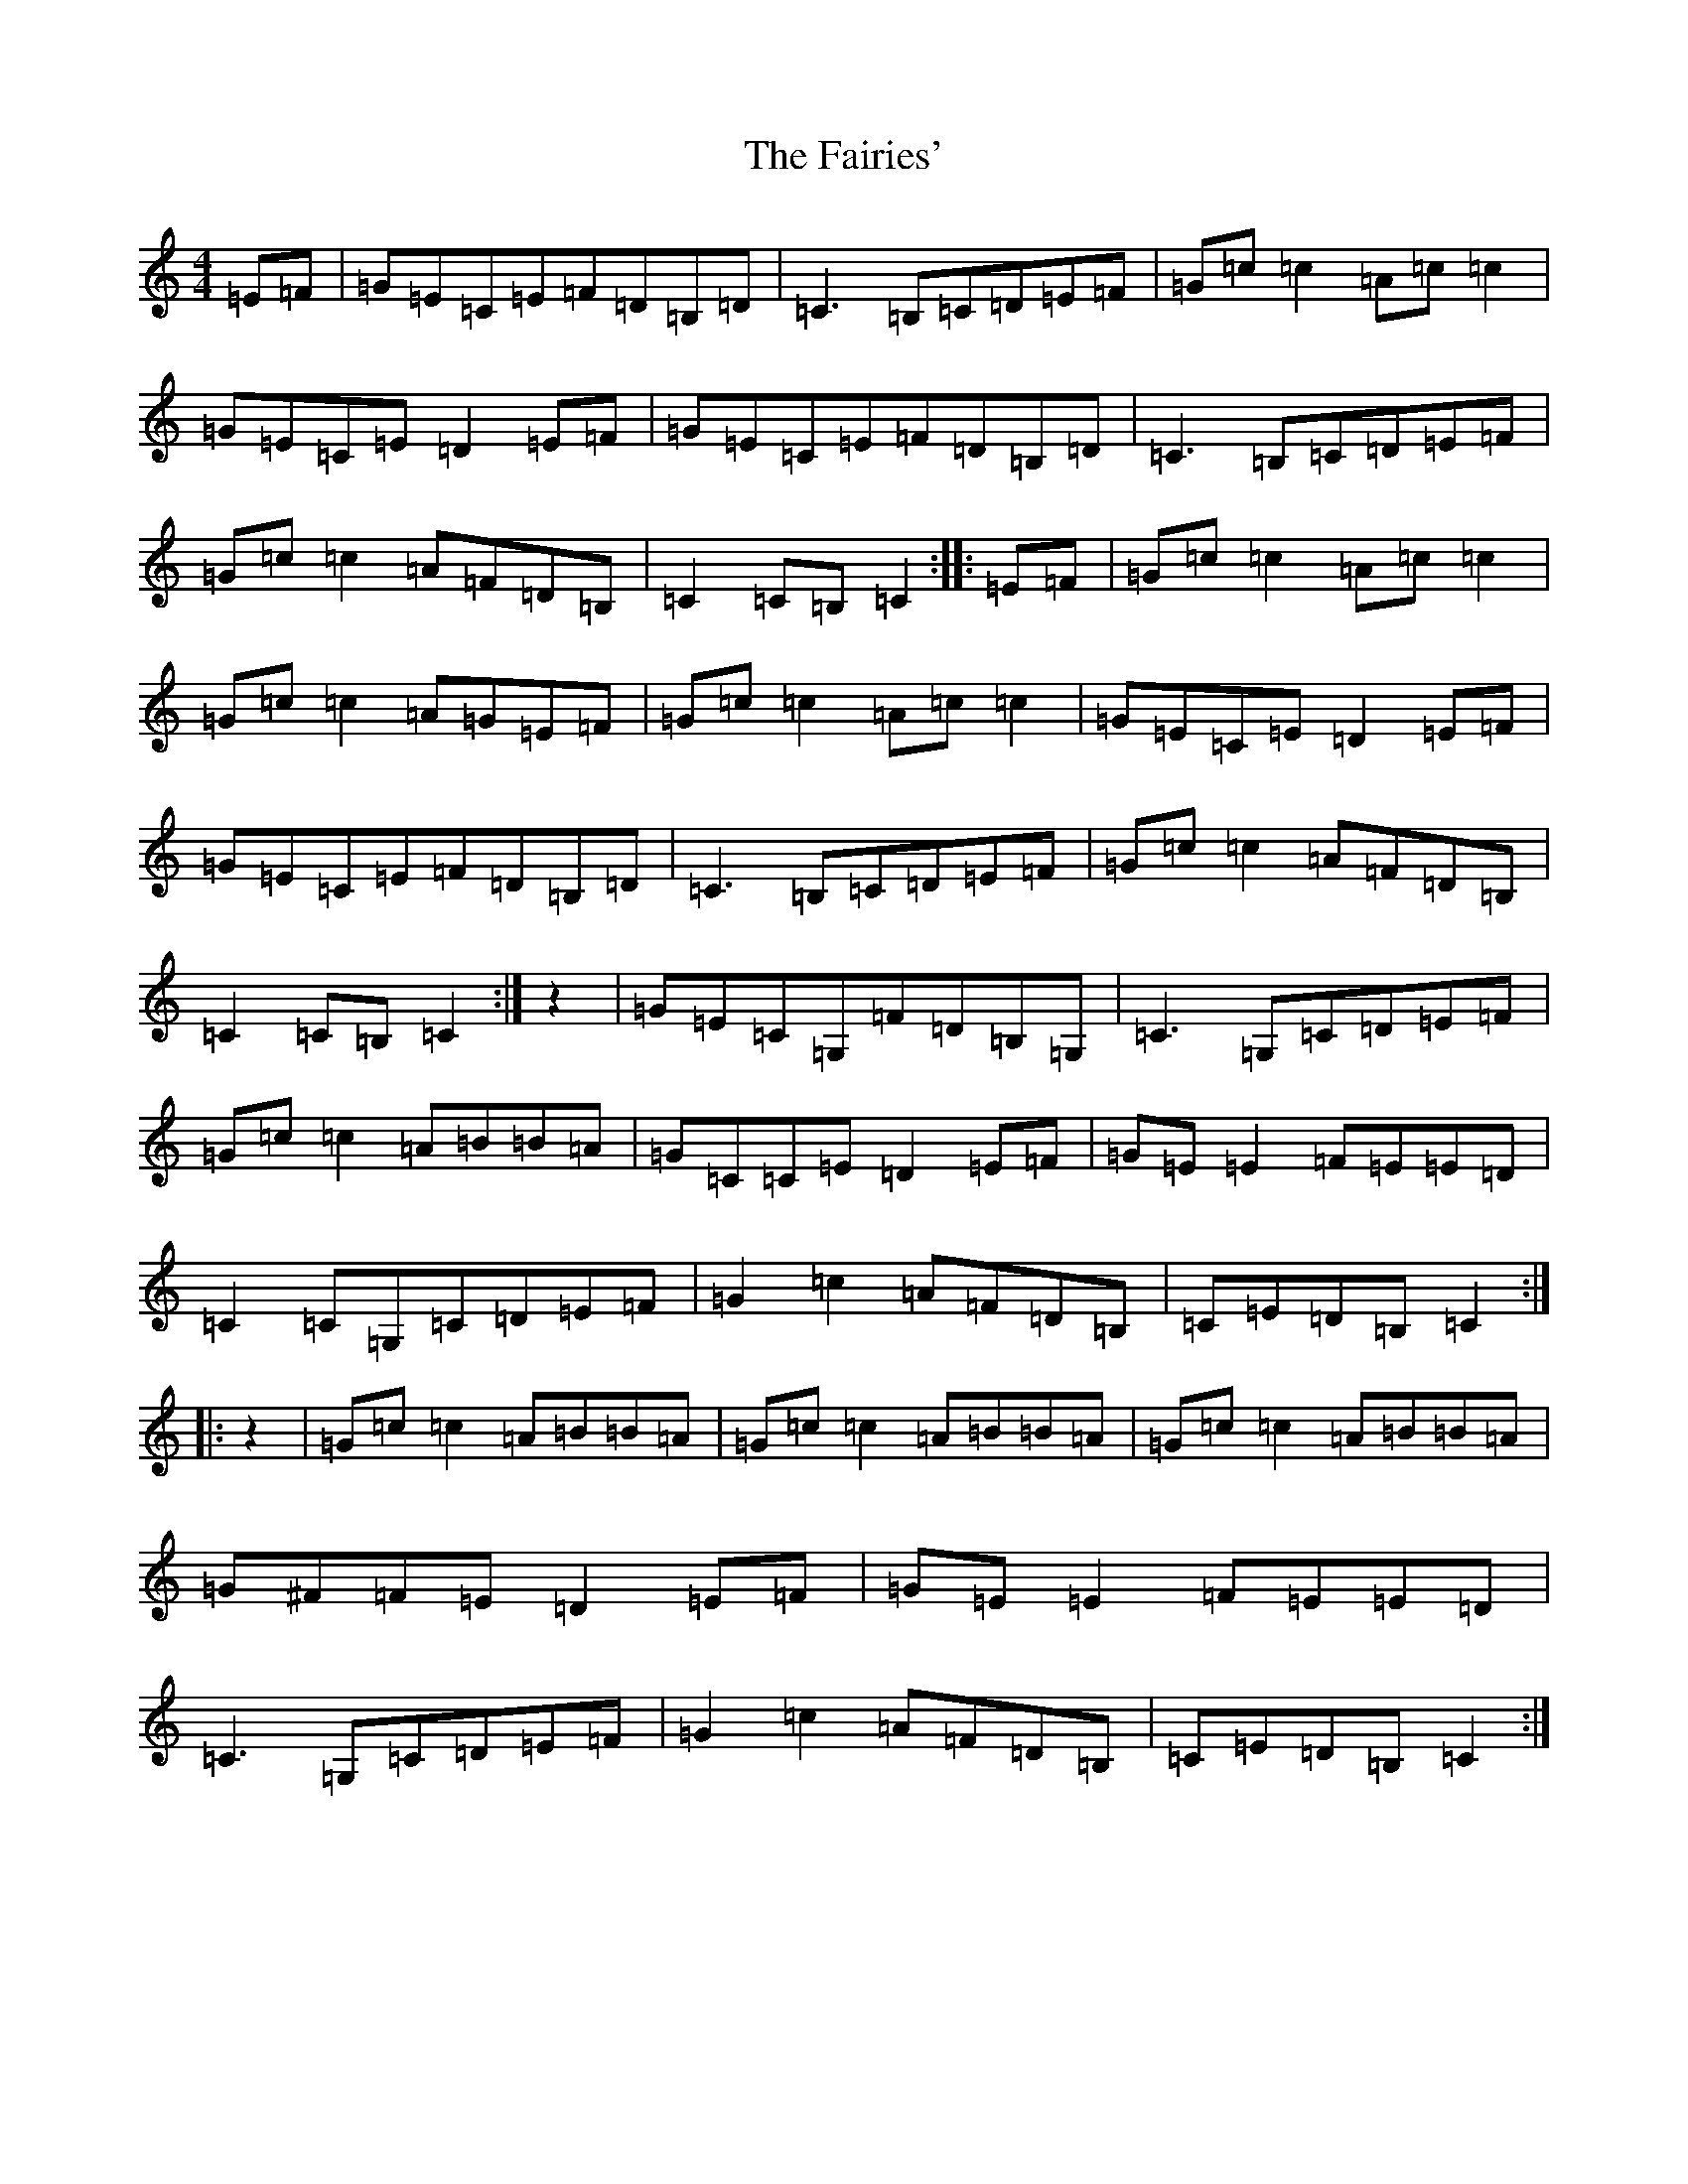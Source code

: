 X: 6335
T: Fairies', The
S: https://thesession.org/tunes/1262#setting14571
R: hornpipe
M:4/4
L:1/8
K: C Major
=E=F|=G=E=C=E=F=D=B,=D|=C3=B,=C=D=E=F|=G=c=c2=A=c=c2|=G=E=C=E=D2=E=F|=G=E=C=E=F=D=B,=D|=C3=B,=C=D=E=F|=G=c=c2=A=F=D=B,|=C2=C=B,=C2:||:=E=F|=G=c=c2=A=c=c2|=G=c=c2=A=G=E=F|=G=c=c2=A=c=c2|=G=E=C=E=D2=E=F|=G=E=C=E=F=D=B,=D|=C3=B,=C=D=E=F|=G=c=c2=A=F=D=B,|=C2=C=B,=C2:|z2|=G=E=C=G,=F=D=B,=G,|=C3=G,=C=D=E=F|=G=c=c2=A=B=B=A|=G=C=C=E=D2=E=F|=G=E=E2=F=E=E=D|=C2=C=G,=C=D=E=F|=G2=c2=A=F=D=B,|=C=E=D=B,=C2:||:z2|=G=c=c2=A=B=B=A|=G=c=c2=A=B=B=A|=G=c=c2=A=B=B=A|=G^F=F=E=D2=E=F|=G=E=E2=F=E=E=D|=C3=G,=C=D=E=F|=G2=c2=A=F=D=B,|=C=E=D=B,=C2:|